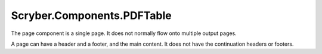 ============================
Scryber.Components.PDFTable
============================

The page component is a single page. It does not normally flow onto multiple output pages.

A page can have a header and a footer, and the main content. It does not have the continuation headers or footers.





